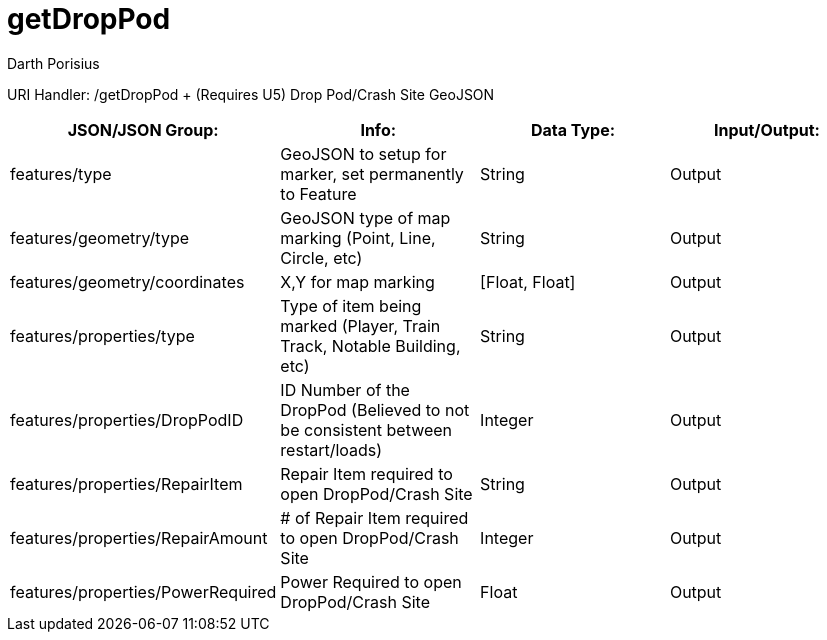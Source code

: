 = getDropPod
Darth Porisius
:url-repo: https://www.github.com/porisius/FicsitRemoteMonitoring

URI Handler: /getDropPod + (Requires U5)
Drop Pod/Crash Site GeoJSON

[cols="1,1,1,1"]
|===
|JSON/JSON Group: |Info: |Data Type: |Input/Output:

|features/type
|GeoJSON to setup for marker, set permanently to Feature
|String
|Output

|features/geometry/type
|GeoJSON type of map marking (Point, Line, Circle, etc)
|String
|Output

|features/geometry/coordinates
|X,Y for map marking
|[Float, Float]
|Output

|features/properties/type
|Type of item being marked (Player, Train Track, Notable Building, etc)
|String
|Output

|features/properties/DropPodID
|ID Number of the DropPod (Believed to not be consistent between restart/loads)
|Integer
|Output

|features/properties/RepairItem
|Repair Item required to open DropPod/Crash Site
|String
|Output

|features/properties/RepairAmount
|# of Repair Item required to open DropPod/Crash Site
|Integer
|Output

|features/properties/PowerRequired
|Power Required to open DropPod/Crash Site
|Float
|Output